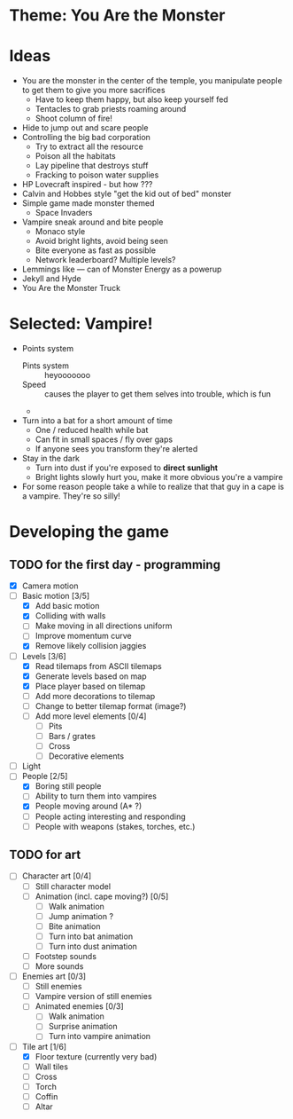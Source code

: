 * Theme: You Are the Monster

* Ideas
  - You are the monster in the center of the temple, you manipulate people
    to get them to give you more sacrifices
    - Have to keep them happy, but also keep yourself fed
    - Tentacles to grab priests roaming around
    - Shoot column of fire!
  - Hide to jump out and scare people
  - Controlling the big bad corporation
    - Try to extract all the resource
    - Poison all the habitats
    - Lay pipeline that destroys stuff
    - Fracking to poison water supplies
  - HP Lovecraft inspired - but how ???
  - Calvin and Hobbes style "get the kid out of bed" monster
  - Simple game made monster themed
    - Space Invaders
  - Vampire sneak around and bite people
    - Monaco style
    - Avoid bright lights, avoid being seen
    - Bite everyone as fast as possible
    - Network leaderboard? Multiple levels?
  - Lemmings like --- can of Monster Energy as a powerup
  - Jekyll and Hyde
  - You Are the Monster Truck

* Selected: Vampire!
  - Points system
    - Pints system :: heyooooooo
    - Speed :: causes the player to get them selves into trouble, which is fun
    - 
  - Turn into a bat for a short amount of time
    - One / reduced health while bat
    - Can fit in small spaces / fly over gaps
    - If anyone sees you transform they're alerted
  - Stay in the dark
    - Turn into dust if you're exposed to *direct sunlight*
    - Bright lights slowly hurt you, make it more obvious you're a vampire
  - For some reason people take a while to realize that that guy in a cape
    is a vampire. They're so silly!

* Developing the game
** TODO for the first day - programming
   - [X] Camera motion
   - [-] Basic motion [3/5]
     - [X] Add basic motion
     - [X] Colliding with walls
     - [ ] Make moving in all directions uniform
     - [ ] Improve momentum curve
     - [X] Remove likely collision jaggies
   - [-] Levels [3/6]
     - [X] Read tilemaps from ASCII tilemaps
     - [X] Generate levels based on map
     - [X] Place player based on tilemap
     - [ ] Add more decorations to tilemap
     - [ ] Change to better tilemap format (image?)
     - [ ] Add more level elements [0/4]
       - [ ] Pits
       - [ ] Bars / grates
       - [ ] Cross
       - [ ] Decorative elements
   - [ ] Light
   - [-] People [2/5]
     - [X] Boring still people
     - [ ] Ability to turn them into vampires
     - [X] People moving around (A* ?)
     - [ ] People acting interesting and responding
     - [ ] People with weapons (stakes, torches, etc.)

** TODO for art
   - [-] Character art [0/4]
     - [ ] Still character model
     - [-] Animation (incl. cape moving?) [0/5]
       - [ ] Walk animation
       - [-] Jump animation ?
       - [ ] Bite animation
       - [ ] Turn into bat animation
       - [ ] Turn into dust animation
     - [ ] Footstep sounds
     - [ ] More sounds
   - [ ] Enemies art [0/3]
     - [ ] Still enemies
     - [ ] Vampire version of still enemies
     - [ ] Animated enemies [0/3]
       - [ ] Walk animation
       - [ ] Surprise animation
       - [ ] Turn into vampire animation
   - [-] Tile art [1/6]
     - [X] Floor texture (currently very bad)
     - [ ] Wall tiles
     - [ ] Cross
     - [ ] Torch
     - [ ] Coffin
     - [ ] Altar

